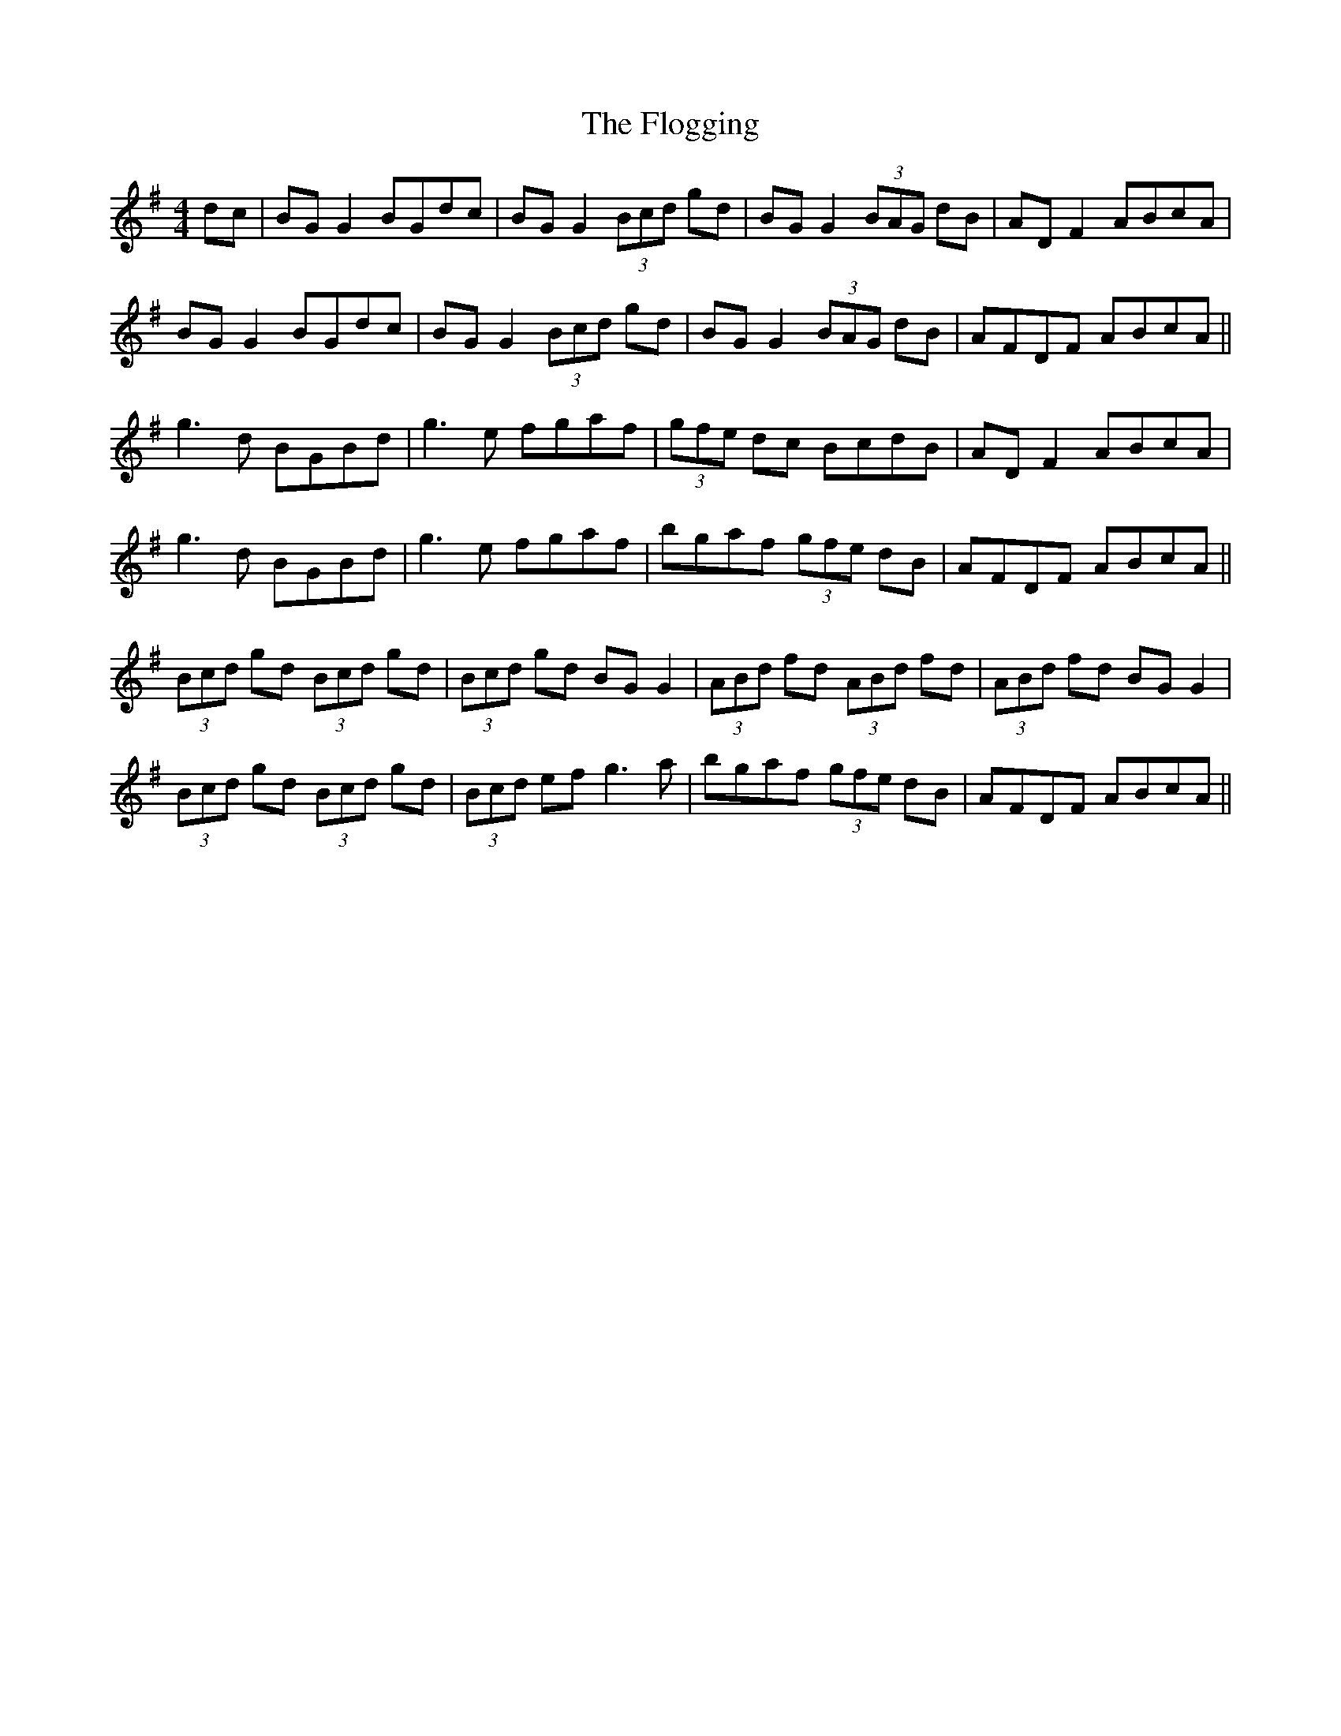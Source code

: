 X: 13431
T: Flogging, The
R: reel
M: 4/4
K: Gmajor
dc|BG G2 BGdc|BG G2 (3Bcd gd|BG G2 (3BAG dB|AD F2 ABcA|
BG G2 BGdc|BG G2 (3Bcd gd|BG G2 (3BAG dB|AFDF ABcA||
g3d BGBd|g3e fgaf|(3gfe dc BcdB|AD F2 ABcA|
g3d BGBd|g3e fgaf|bgaf (3gfe dB|AFDF ABcA||
(3Bcd gd (3Bcd gd|(3Bcd gd BG G2|(3ABd fd (3ABd fd|(3ABd fd BG G2|
(3Bcd gd (3Bcd gd|(3Bcd ef g3a|bgaf (3gfe dB|AFDF ABcA||

